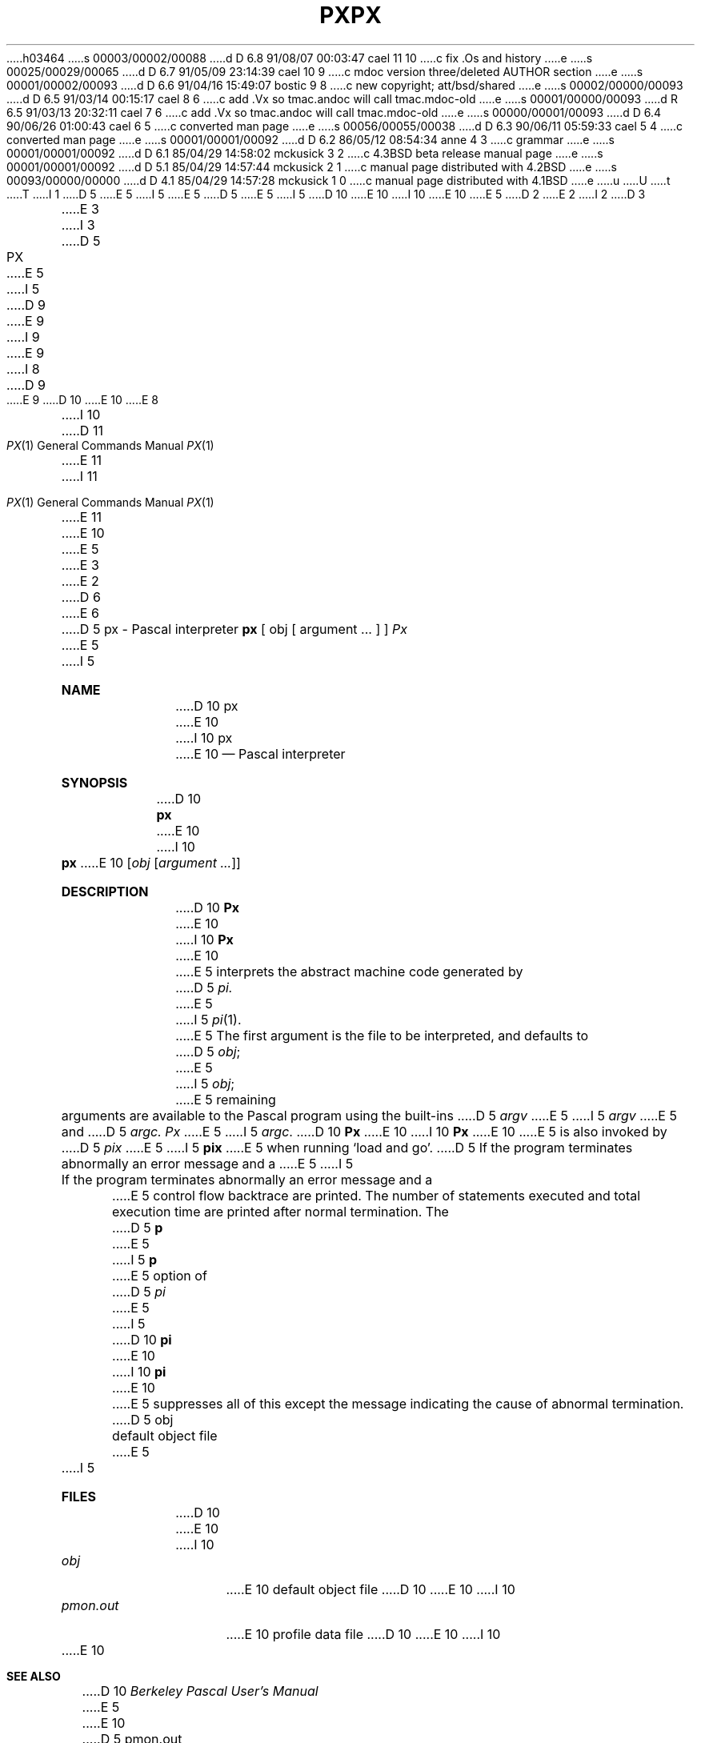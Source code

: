 h03464
s 00003/00002/00088
d D 6.8 91/08/07 00:03:47 cael 11 10
c fix .Os and history
e
s 00025/00029/00065
d D 6.7 91/05/09 23:14:39 cael 10 9
c mdoc version three/deleted AUTHOR section
e
s 00001/00002/00093
d D 6.6 91/04/16 15:49:07 bostic 9 8
c new copyright; att/bsd/shared
e
s 00002/00000/00093
d D 6.5 91/03/14 00:15:17 cael 8 6
c add .Vx so tmac.andoc will call tmac.mdoc-old
e
s 00001/00000/00093
d R 6.5 91/03/13 20:32:11 cael 7 6
c add .Vx so tmac.andoc will call tmac.mdoc-old
e
s 00000/00001/00093
d D 6.4 90/06/26 01:00:43 cael 6 5
c converted man page
e
s 00056/00055/00038
d D 6.3 90/06/11 05:59:33 cael 5 4
c converted man page
e
s 00001/00001/00092
d D 6.2 86/05/12 08:54:34 anne 4 3
c grammar
e
s 00001/00001/00092
d D 6.1 85/04/29 14:58:02 mckusick 3 2
c 4.3BSD beta release manual page
e
s 00001/00001/00092
d D 5.1 85/04/29 14:57:44 mckusick 2 1
c manual page distributed with 4.2BSD
e
s 00093/00000/00000
d D 4.1 85/04/29 14:57:28 mckusick 1 0
c manual page distributed with 4.1BSD
e
u
U
t
T
I 1
D 5
.\" Copyright (c) 1980 Regents of the University of California.
.\" All rights reserved.  The Berkeley software License Agreement
.\" specifies the terms and conditions for redistribution.
E 5
I 5
.\" Copyright (c) 1980, 1990 The Regents of the University of California.
.\" All rights reserved.
E 5
.\"
D 5
.\"	%W% (Berkeley) %G%
E 5
I 5
D 10
.\" %sccs.include.redist.man%
E 10
I 10
.\" %sccs.include.redist.roff%
E 10
E 5
.\"
D 2
.TH PX 1 4/8/79
E 2
I 2
D 3
.TH PX 1 "8 April 1979"
E 3
I 3
D 5
.TH PX 1 "%Q%"
E 5
I 5
D 9
.\"     %W% (Berkeley) %G%
E 9
I 9
.\"	%W% (Berkeley) %G%
E 9
.\"
I 8
D 9
.Vx
E 9
D 10
.Vx
E 10
E 8
.Dd %Q%
.Dt PX 1
I 10
D 11
.Os BSD 3.0
E 11
I 11
.Os BSD 3
E 11
E 10
E 5
E 3
E 2
D 6
.UC
E 6
D 5
.SH NAME
px \- Pascal interpreter
.SH SYNOPSIS
.B px
[ obj [ argument ... ] ]
.SH DESCRIPTION
.I Px
E 5
I 5
.Sh NAME
D 10
.Nm px
E 10
I 10
.Nm \&px
E 10
.Nd Pascal interpreter
.Sh SYNOPSIS
D 10
.Nm px
E 10
I 10
.Nm \&px
E 10
.Op  Ar obj Op Ar argument ...
.Sh DESCRIPTION
D 10
.Nm Px
E 10
I 10
.Nm \&Px
E 10
E 5
interprets the abstract machine code generated by
D 5
.I pi.
E 5
I 5
.Xr pi 1 .
E 5
The first argument is the file to be interpreted, and defaults
to
D 5
.IR obj \|;
E 5
I 5
.Ar obj ;
E 5
remaining arguments are available to the Pascal program using the
built-ins
D 5
.I argv
E 5
I 5
.Ar argv
E 5
and
D 5
.I argc.
.I Px
E 5
I 5
.Ar argc .
D 10
.Nm Px
E 10
I 10
.Nm \&Px
E 10
E 5
is also invoked by
D 5
.I pix
E 5
I 5
.Nm pix
E 5
when running `load and go'.
D 5
.PP
If the program terminates abnormally an error message and a 
E 5
I 5
.Pp
If the program terminates abnormally an error message and a
E 5
control flow backtrace are printed.
The number of statements executed and total execution time
are printed after normal termination.
The
D 5
.B p
E 5
I 5
.Cm p
E 5
option of
D 5
.I pi
E 5
I 5
D 10
.Nm pi
E 10
I 10
.Nm \&pi
E 10
E 5
suppresses all of this except the message indicating the cause
of abnormal termination.
D 5
.SH FILES
.DT
obj		default object file
E 5
I 5
.Sh FILES
D 10
.Dw pmon.out
.Di L
.Dp Pa obj
E 10
I 10
.Bl -tag -width pmon.out -compact
.It Pa obj
E 10
default object file
D 10
.Dp Pa pmon.out
E 10
I 10
.It Pa pmon.out
E 10
profile data file
D 10
.Dp
E 10
I 10
.El
E 10
.Sh SEE ALSO
D 10
.Em Berkeley Pascal User's Manual
E 5
.br
E 10
D 5
pmon.out	profile data file
.SH "SEE ALSO"
Berkeley Pascal User's Manual
.br
pi(1), pix(1)
.SH DIAGNOSTICS
E 5
I 5
.Xr pi 1 ,
.Xr pix 1
I 10
.Rs
.%T "Berkeley Pascal User's Manual"
.Re
E 10
.Sh DIAGNOSTICS
E 5
Most run-time error messages are self-explanatory.
Some of the more unusual ones are:
D 5
.HP 6
Reference to an inactive file
.br
E 5
I 5
D 10
.Tw Ds
.Tp Reference to an inactive file
E 10
I 10
.Bl -tag -width indent
.It Reference to an inactive file
E 10
E 5
A file other than
D 5
.I input
E 5
I 5
.Ar input
E 5
or
D 5
.I output
E 5
I 5
.Ar output
E 5
was used before a call to
D 5
.I reset
E 5
I 5
.Ar reset
E 5
or
D 5
.I rewrite.
.HP 6
Statement count limit exceeded
.br
E 5
I 5
.Ar rewrite .
D 10
.Tp Statement count limit exceeded
E 10
I 10
.It Statement count limit exceeded
E 10
E 5
The limit of 500,000 executed statements
(which prevents excessive looping or recursion)
has been exceeded.
D 5
.HP 6
Bad data found on integer read
.br
.ns
.HP 6
Bad data found on real read
.br
E 5
I 5
D 10
.Tp Bad data found on integer read
.Tp Bad data found on real read
E 10
I 10
.It Bad data found on integer read
.It Bad data found on real read
E 10
E 5
Usually, non-numeric input was found for a number.
For reals, Pascal requires digits before and after the decimal
point so that numbers like `.1' or `21.' evoke the second diagnostic.
D 5
.HP 6
panic:
.I  "Some message"
.br
E 5
I 5
D 10
.Tp panic:
.Em Some message
E 10
I 10
.It panic: Em Some message
E 10
E 5
D 4
Indicates a internal inconsistency detected in
E 4
I 4
Indicates an internal inconsistency detected in
E 4
D 5
.I px
E 5
I 5
D 10
.Nm px
E 10
I 10
.Nm \&px
E 10
E 5
probably due to a Pascal system bug.
D 5
.SH AUTHORS
E 5
I 5
D 10
.Tp
.Sh AUTHORS
E 5
Charles B. Haley, William Joy, and Ken Thompson
.br
VAX-11 version by Kirk McKusick
E 10
I 10
.El
E 10
D 5
.SH BUGS
E 5
I 5
.Sh HISTORY
I 11
The
E 11
D 10
.Nm Px
appeared in 3 BSD.
E 10
I 10
.Nm \&Px
D 11
appeared in
E 11
I 11
comman appeared in
E 11
.Bx 3.0 .
E 10
.Sh BUGS
E 5
Post-mortem traceback is not limited;
infinite recursion leads to almost infinite traceback.
E 1
